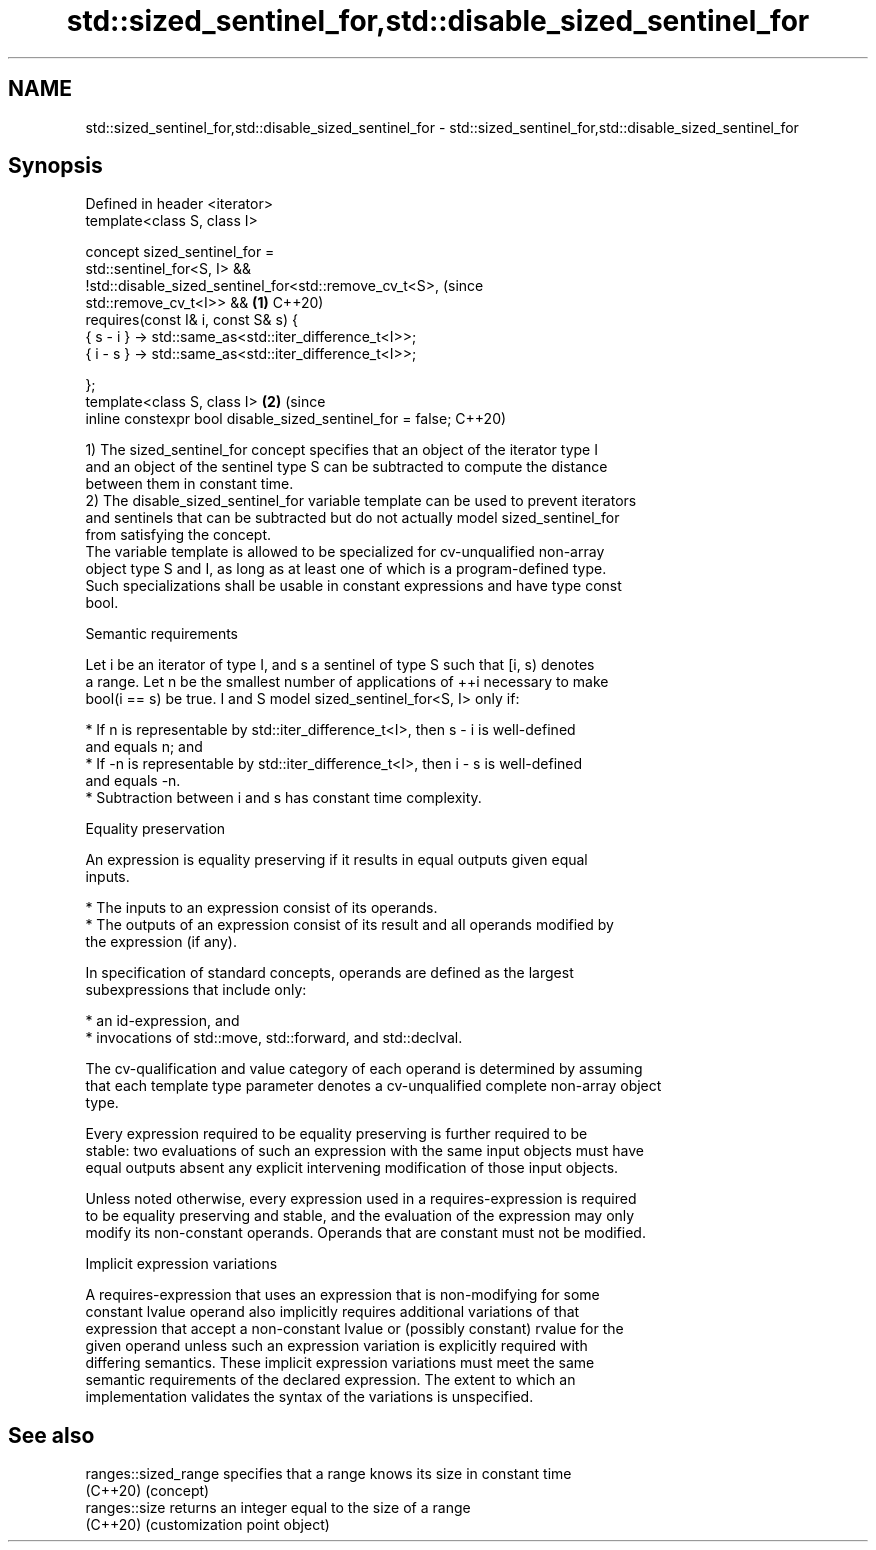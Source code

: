 .TH std::sized_sentinel_for,std::disable_sized_sentinel_for 3 "2022.03.29" "http://cppreference.com" "C++ Standard Libary"
.SH NAME
std::sized_sentinel_for,std::disable_sized_sentinel_for \- std::sized_sentinel_for,std::disable_sized_sentinel_for

.SH Synopsis
   Defined in header <iterator>
   template<class S, class I>

   concept sized_sentinel_for =
   std::sentinel_for<S, I> &&
   !std::disable_sized_sentinel_for<std::remove_cv_t<S>,                        (since
   std::remove_cv_t<I>> &&                                                  \fB(1)\fP C++20)
   requires(const I& i, const S& s) {
   { s - i } -> std::same_as<std::iter_difference_t<I>>;
   { i - s } -> std::same_as<std::iter_difference_t<I>>;

   };
   template<class S, class I>                                               \fB(2)\fP (since
   inline constexpr bool disable_sized_sentinel_for = false;                    C++20)

   1) The sized_sentinel_for concept specifies that an object of the iterator type I
   and an object of the sentinel type S can be subtracted to compute the distance
   between them in constant time.
   2) The disable_sized_sentinel_for variable template can be used to prevent iterators
   and sentinels that can be subtracted but do not actually model sized_sentinel_for
   from satisfying the concept.
   The variable template is allowed to be specialized for cv-unqualified non-array
   object type S and I, as long as at least one of which is a program-defined type.
   Such specializations shall be usable in constant expressions and have type const
   bool.

  Semantic requirements

   Let i be an iterator of type I, and s a sentinel of type S such that [i, s) denotes
   a range. Let n be the smallest number of applications of ++i necessary to make
   bool(i == s) be true. I and S model sized_sentinel_for<S, I> only if:

     * If n is representable by std::iter_difference_t<I>, then s - i is well-defined
       and equals n; and
     * If -n is representable by std::iter_difference_t<I>, then i - s is well-defined
       and equals -n.
     * Subtraction between i and s has constant time complexity.

  Equality preservation

   An expression is equality preserving if it results in equal outputs given equal
   inputs.

     * The inputs to an expression consist of its operands.
     * The outputs of an expression consist of its result and all operands modified by
       the expression (if any).

   In specification of standard concepts, operands are defined as the largest
   subexpressions that include only:

     * an id-expression, and
     * invocations of std::move, std::forward, and std::declval.

   The cv-qualification and value category of each operand is determined by assuming
   that each template type parameter denotes a cv-unqualified complete non-array object
   type.

   Every expression required to be equality preserving is further required to be
   stable: two evaluations of such an expression with the same input objects must have
   equal outputs absent any explicit intervening modification of those input objects.

   Unless noted otherwise, every expression used in a requires-expression is required
   to be equality preserving and stable, and the evaluation of the expression may only
   modify its non-constant operands. Operands that are constant must not be modified.

  Implicit expression variations

   A requires-expression that uses an expression that is non-modifying for some
   constant lvalue operand also implicitly requires additional variations of that
   expression that accept a non-constant lvalue or (possibly constant) rvalue for the
   given operand unless such an expression variation is explicitly required with
   differing semantics. These implicit expression variations must meet the same
   semantic requirements of the declared expression. The extent to which an
   implementation validates the syntax of the variations is unspecified.

.SH See also

   ranges::sized_range specifies that a range knows its size in constant time
   (C++20)             (concept)
   ranges::size        returns an integer equal to the size of a range
   (C++20)             (customization point object)
